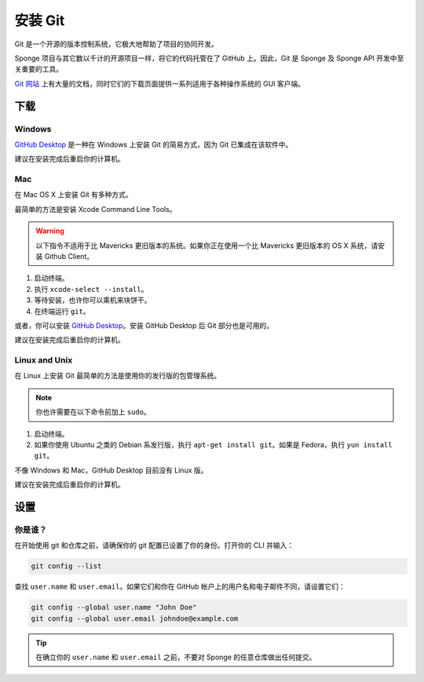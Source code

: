 ==============
安装 Git
==============

Git 是一个开源的版本控制系统，它极大地帮助了项目的协同开发。

Sponge 项目与其它数以千计的开源项目一样，将它的代码托管在了 GitHub 上。因此，Git
是 Sponge 及 Sponge API 开发中至关重要的工具。

`Git 网站 <https://www.git-scm.com/>`__ 上有大量的文档，同时它们的下载页面提供一系列适用于各种操作系统的 GUI 客户端。

下载
========

Windows
~~~~~~~

`GitHub Desktop <https://desktop.github.com/>`_ 是一种在 Windows 上安装 Git 的简易方式，因为 Git 已集成在该软件中。

建议在安装完成后重启你的计算机。

Mac
~~~

在 Mac OS X 上安装 Git 有多种方式。

最简单的方法是安装 Xcode Command Line Tools。

.. warning::

    以下指令不适用于比 Mavericks 更旧版本的系统。如果你正在使用一个比 Mavericks
    更旧版本的 OS X 系统，请安装 Github Client。

1. 启动终端。
#. 执行 ``xcode-select --install``。
#. 等待安装，也许你可以乘机来块饼干。
#. 在终端运行 ``git``。

或者，你可以安装 `GitHub Desktop <https://desktop.github.com/>`_。安装 GitHub Desktop 后 Git 部分也是可用的。

建议在安装完成后重启你的计算机。

Linux and Unix
~~~~~~~~~~~~~~

在 Linux 上安装 Git 最简单的方法是使用你的发行版的包管理系统。

.. note::

    你也许需要在以下命令前加上 ``sudo``。

1. 启动终端。
#. 如果你使用 Ubuntu 之类的 Debian 系发行版，执行 ``apt-get install git``。如果是 Fedora，执行 ``yun install git``。

不像 Windows 和 Mac，GitHub Desktop 目前没有 Linux 版。

建议在安装完成后重启你的计算机。

设置
=====

你是谁？
~~~~~~~~~~~~

在开始使用 git 和仓库之前，请确保你的 git 配置已设置了你的身份。打开你的 CLI 并输入：

.. code-block:: none

   git config --list

查找 ``user.name`` 和 ``user.email``。如果它们和你在 GitHub 帐户上的用户名和电子邮件不同，请设置它们：

.. code-block:: none

   git config --global user.name "John Doe"
   git config --global user.email johndoe@example.com


.. tip::

   在确立你的 ``user.name`` 和 ``user.email`` 之前，不要对 Sponge 的任意仓库做出任何提交。
